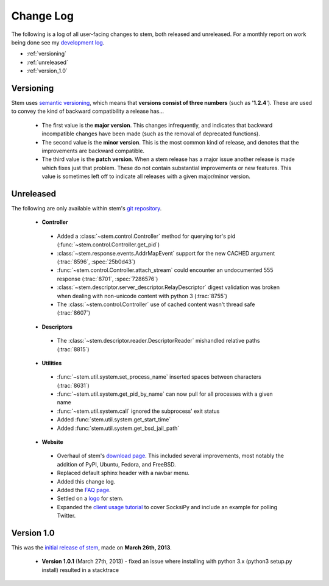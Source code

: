Change Log
==========

The following is a log of all user-facing changes to stem, both released and
unreleased. For a monthly report on work being done see my `development log
<http://www.atagar.com/log.php>`_.

* :ref:`versioning`
* :ref:`unreleased`
* :ref:`version_1.0`

.. _versioning:

Versioning
----------

Stem uses `semantic versioning <http://semver.org/>`_, which means that
**versions consist of three numbers** (such as '**1.2.4**'). These are used to
convey the kind of backward compatibility a release has...

 * The first value is the **major version**. This changes infrequently, and
   indicates that backward incompatible changes have been made (such as the
   removal of deprecated functions).

 * The second value is the **minor version**. This is the most common kind of
   release, and denotes that the improvements are backward compatible.

 * The third value is the **patch version**. When a stem release has a major
   issue another release is made which fixes just that problem. These do not
   contain substantial improvements or new features. This value is sometimes
   left off to indicate all releases with a given major/minor version.

.. _unreleased:

Unreleased
----------

The following are only available within stem's `git repository
<download.html>`_.

 * **Controller**

  * Added a :class:`~stem.control.Controller` method for querying tor's pid (:func:`~stem.control.Controller.get_pid`)
  * :class:`~stem.response.events.AddrMapEvent` support for the new CACHED argument (:trac:`8596`, :spec:`25b0d43`)
  * :func:`~stem.control.Controller.attach_stream` could encounter an undocumented 555 response (:trac:`8701`, :spec:`7286576`)
  * :class:`~stem.descriptor.server_descriptor.RelayDescriptor` digest validation was broken when dealing with non-unicode content with python 3 (:trac:`8755`)
  * The :class:`~stem.control.Controller` use of cached content wasn't thread safe (:trac:`8607`)

 * **Descriptors**

  * The :class:`~stem.descriptor.reader.DescriptorReader` mishandled relative paths (:trac:`8815`)

 * **Utilities**

  * :func:`~stem.util.system.set_process_name` inserted spaces between characters (:trac:`8631`)
  * :func:`~stem.util.system.get_pid_by_name` can now pull for all processes with a given name
  * :func:`~stem.util.system.call` ignored the subprocess' exit status
  * Added :func:`stem.util.system.get_start_time`
  * Added :func:`stem.util.system.get_bsd_jail_path`

 * **Website**

  * Overhaul of stem's `download page <download.html>`_. This included several
    improvements, most notably the addition of PyPI, Ubuntu, Fedora, and
    FreeBSD.
  * Replaced default sphinx header with a navbar menu.
  * Added this change log.
  * Added the `FAQ page <faq.html>`_.
  * Settled on a `logo
    <http://www.wpclipart.com/plants/assorted/P/plant_stem.png.html>`_ for
    stem.
  * Expanded the `client usage tutorial <tutorials/to_russia_with_love.html>`_
    to cover SocksiPy and include an example for polling Twitter.

.. _version_1.0:

Version 1.0
-----------

This was the `initial release of stem
<https://blog.torproject.org/blog/stem-release-10>`_, made on **March 26th,
2013**.

 * **Version 1.0.1** (March 27th, 2013) - fixed an issue where installing with
   python 3.x (python3 setup.py install) resulted in a stacktrace

